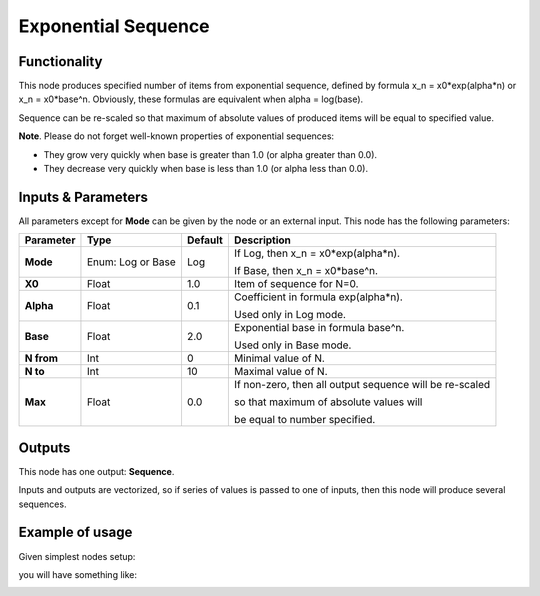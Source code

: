 Exponential Sequence
====================

.. image:: https://user-images.githubusercontent.com/14288520/189185050-cfe71e89-3201-4b88-a6aa-8c72aedd5d2f.png
  :target: https://user-images.githubusercontent.com/14288520/189185050-cfe71e89-3201-4b88-a6aa-8c72aedd5d2f.png

Functionality
-------------

This node produces specified number of items from exponential sequence, defined by formula x_n = x0*exp(alpha*n)
or x_n = x0*base^n. Obviously, these formulas are equivalent when alpha = log(base).

Sequence can be re-scaled so that maximum of absolute values of produced items will be equal to specified value.

**Note**. Please do not forget well-known properties of exponential sequences:

- They grow very quickly when base is greater than 1.0 (or alpha greater than 0.0).
- They decrease very quickly when base is less than 1.0 (or alpha less than 0.0).

Inputs & Parameters
-------------------

All parameters except for **Mode** can be given by the node or an external input.
This node has the following parameters:

+----------------+---------------+-------------+----------------------------------------------------+
| Parameter      | Type          | Default     | Description                                        |
+================+===============+=============+====================================================+
| **Mode**       | Enum: Log or  | Log         | If Log, then x_n = x0*exp(alpha*n).                |
|                | Base          |             |                                                    |
|                |               |             | If Base, then x_n = x0*base^n.                     |
+----------------+---------------+-------------+----------------------------------------------------+
| **X0**         | Float         | 1.0         | Item of sequence for N=0.                          |
+----------------+---------------+-------------+----------------------------------------------------+
| **Alpha**      | Float         | 0.1         | Coefficient in formula exp(alpha*n).               |
|                |               |             |                                                    |
|                |               |             | Used only in Log mode.                             |
+----------------+---------------+-------------+----------------------------------------------------+
| **Base**       | Float         | 2.0         | Exponential base in formula base^n.                |
|                |               |             |                                                    |
|                |               |             | Used only in Base mode.                            |
+----------------+---------------+-------------+----------------------------------------------------+
| **N from**     | Int           | 0           | Minimal value of N.                                |
+----------------+---------------+-------------+----------------------------------------------------+
| **N to**       | Int           | 10          | Maximal value of N.                                |
+----------------+---------------+-------------+----------------------------------------------------+
| **Max**        | Float         | 0.0         | If non-zero, then all output sequence will be      |
|                |               |             | re-scaled                                          |
|                |               |             |                                                    |
|                |               |             | so that maximum of absolute values will            |
|                |               |             |                                                    |
|                |               |             | be equal to number specified.                      |
+----------------+---------------+-------------+----------------------------------------------------+

Outputs
-------

This node has one output: **Sequence**.

Inputs and outputs are vectorized, so if series of values is passed to one of
inputs, then this node will produce several sequences.

Example of usage
----------------

Given simplest nodes setup:

.. image:: https://cloud.githubusercontent.com/assets/284644/5692369/d73d4846-9914-11e4-9bf3-133427d8d069.png
    :target: https://cloud.githubusercontent.com/assets/284644/5692369/d73d4846-9914-11e4-9bf3-133427d8d069.png
    

you will have something like:

.. image:: https://cloud.githubusercontent.com/assets/284644/5692368/d6e3f8fe-9914-11e4-81cf-d6dffda3b359.png
    :target: https://cloud.githubusercontent.com/assets/284644/5692368/d6e3f8fe-9914-11e4-81cf-d6dffda3b359.png

